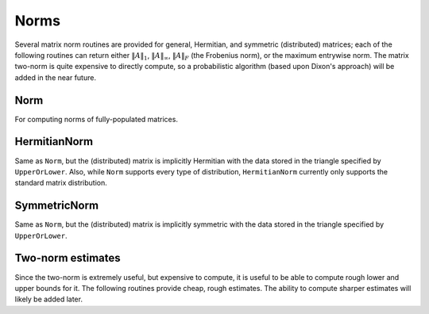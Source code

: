 Norms
=====

Several matrix norm routines are provided for general, Hermitian, and symmetric 
(distributed) matrices; each of the following routines can return either
:math:`\|A\|_1`, :math:`\|A\|_\infty`, :math:`\|A\|_F` (the Frobenius norm), or 
the maximum entrywise norm. The matrix two-norm is quite expensive to directly 
compute, so a probabilistic algorithm (based upon Dixon's approach) will be 
added in the near future.

.. cpp:type:: NormType

   An enum that can be set to either

   * ``FROBENIUS_NORM``:

     .. math::

        \|A\|_F = \sqrt{\sum_{i=0}^{m-1} \sum_{j=0}^{n-1} |\alpha_{i,j}|^2}

   * ``INFINITY_NORM``: 

     .. math:: 
        :nowrap:

        \[
        \|A\|_{\infty} = \max_{\|x\|_{\infty}=1} \|Ax\|_{\infty} 
                       = \max_i \sum_{j=0}^{n-1} |\alpha_{i,j}|
        \]

   * ``ONE_NORM``: 
     
     .. math:: 
        :nowrap:

        \[
        \|A\|_1 = \max_{\|x\|_1=1} \|Ax\|_1 
                = \max_j \sum_{i=0}^{m-1} |\alpha_{i,j}|
        \]

   * ``MAX_NORM``: 
     
     .. math::
     
        \|A\|_{\mbox{max}} = \max_{i,j} |\alpha_{i,j}|

Norm
----

For computing norms of fully-populated matrices.

.. cpp:function:: typename Base<F>::type Norm( const Matrix<F>& A, NormType type=FROBENIUS_NORM )
.. cpp:function:: typename Base<F>::type Norm( const DistMatrix<F,U,V>& A, NormType type=FROBENIUS_NORM )

HermitianNorm
-------------

Same as ``Norm``, but the (distributed) matrix is implicitly Hermitian 
with the data stored in the triangle specified by ``UpperOrLower``. Also, 
while ``Norm`` supports every type of distribution, ``HermitianNorm`` currently
only supports the standard matrix distribution.

SymmetricNorm
-------------

Same as ``Norm``, but the (distributed) matrix is implicitly symmetric
with the data stored in the triangle specified by ``UpperOrLower``.

Two-norm estimates
------------------

Since the two-norm is extremely useful, but expensive to compute, it is useful
to be able to compute rough lower and upper bounds for it. The following 
routines provide cheap, rough estimates. The ability to compute sharper 
estimates will likely be added later.

.. cpp:function:: typename Base<F>::type TwoNormLowerBound( const Matrix<F>& A )
.. cpp:function:: typename Base<F>::type TwoNormLowerBound( const DistMatrix<F>& A )

   Return the tightest lower bound on :math:`\|A\|_2` implied by the following inequalities:

   .. math::

      \|A\|_2 \ge \|A\|_{\mathrm{max}},

   .. math::

      \|A\|_2 \ge \frac{1}{\sqrt{n}} \|A\|_{\infty},

   .. math::

      \|A\|_2 \ge \frac{1}{\sqrt{m}} \|A\|_1,\;\;\mathrm{and}

   .. math::

      \|A\|_2 \ge \frac{1}{\mathrm{min}(m,n)} \|A\|_F.

.. cpp:function:: typename Base<F>::type TwoNormUpperBound( const Matrix<F>& A )
.. cpp:function:: typename Base<F>::type TwoNormUpperBound( const DistMatrix<F>& A )

   Return the tightest upper bound on :math:`\|A\|_2` implied by the following inequalities:

   .. math::

      \|A\|_2 \le \sqrt{m n} \|A\|_{\mathrm{max}},

   .. math::

      \|A\|_2 \le \sqrt{m} \|A\|_{\infty},

   .. math::

      \|A\|_2 \le \sqrt{n} \|A\|_1,\;\;\mathrm{and}

   .. math::

      \|A\|_2 \le \sqrt{ \|A\|_1 \|A\|_{\infty} }.
